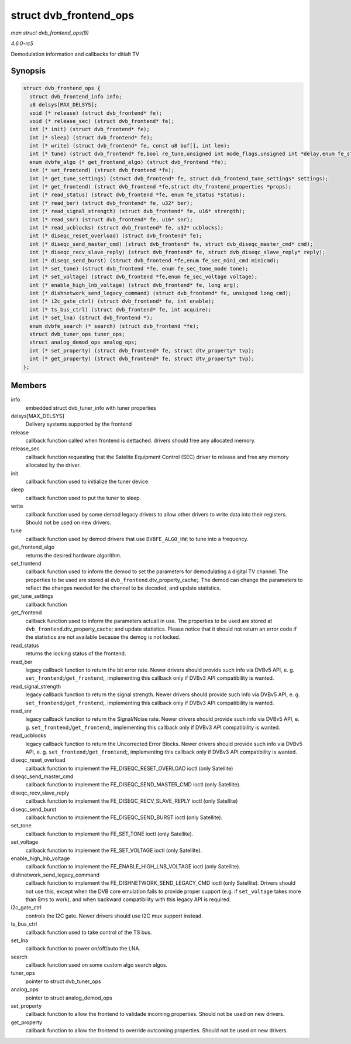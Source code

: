 .. -*- coding: utf-8; mode: rst -*-

.. _API-struct-dvb-frontend-ops:

=======================
struct dvb_frontend_ops
=======================

*man struct dvb_frontend_ops(9)*

*4.6.0-rc5*

Demodulation information and callbacks for ditialt TV


Synopsis
========

.. code-block:: c

    struct dvb_frontend_ops {
      struct dvb_frontend_info info;
      u8 delsys[MAX_DELSYS];
      void (* release) (struct dvb_frontend* fe);
      void (* release_sec) (struct dvb_frontend* fe);
      int (* init) (struct dvb_frontend* fe);
      int (* sleep) (struct dvb_frontend* fe);
      int (* write) (struct dvb_frontend* fe, const u8 buf[], int len);
      int (* tune) (struct dvb_frontend* fe,bool re_tune,unsigned int mode_flags,unsigned int *delay,enum fe_status *status);
      enum dvbfe_algo (* get_frontend_algo) (struct dvb_frontend *fe);
      int (* set_frontend) (struct dvb_frontend *fe);
      int (* get_tune_settings) (struct dvb_frontend* fe, struct dvb_frontend_tune_settings* settings);
      int (* get_frontend) (struct dvb_frontend *fe,struct dtv_frontend_properties *props);
      int (* read_status) (struct dvb_frontend *fe, enum fe_status *status);
      int (* read_ber) (struct dvb_frontend* fe, u32* ber);
      int (* read_signal_strength) (struct dvb_frontend* fe, u16* strength);
      int (* read_snr) (struct dvb_frontend* fe, u16* snr);
      int (* read_ucblocks) (struct dvb_frontend* fe, u32* ucblocks);
      int (* diseqc_reset_overload) (struct dvb_frontend* fe);
      int (* diseqc_send_master_cmd) (struct dvb_frontend* fe, struct dvb_diseqc_master_cmd* cmd);
      int (* diseqc_recv_slave_reply) (struct dvb_frontend* fe, struct dvb_diseqc_slave_reply* reply);
      int (* diseqc_send_burst) (struct dvb_frontend *fe,enum fe_sec_mini_cmd minicmd);
      int (* set_tone) (struct dvb_frontend *fe, enum fe_sec_tone_mode tone);
      int (* set_voltage) (struct dvb_frontend *fe,enum fe_sec_voltage voltage);
      int (* enable_high_lnb_voltage) (struct dvb_frontend* fe, long arg);
      int (* dishnetwork_send_legacy_command) (struct dvb_frontend* fe, unsigned long cmd);
      int (* i2c_gate_ctrl) (struct dvb_frontend* fe, int enable);
      int (* ts_bus_ctrl) (struct dvb_frontend* fe, int acquire);
      int (* set_lna) (struct dvb_frontend *);
      enum dvbfe_search (* search) (struct dvb_frontend *fe);
      struct dvb_tuner_ops tuner_ops;
      struct analog_demod_ops analog_ops;
      int (* set_property) (struct dvb_frontend* fe, struct dtv_property* tvp);
      int (* get_property) (struct dvb_frontend* fe, struct dtv_property* tvp);
    };


Members
=======

info
    embedded struct dvb_tuner_info with tuner properties

delsys[MAX_DELSYS]
    Delivery systems supported by the frontend

release
    callback function called when frontend is dettached. drivers should
    free any allocated memory.

release_sec
    callback function requesting that the Satelite Equipment Control
    (SEC) driver to release and free any memory allocated by the driver.

init
    callback function used to initialize the tuner device.

sleep
    callback function used to put the tuner to sleep.

write
    callback function used by some demod legacy drivers to allow other
    drivers to write data into their registers. Should not be used on
    new drivers.

tune
    callback function used by demod drivers that use ``DVBFE_ALGO_HW``;
    to tune into a frequency.

get_frontend_algo
    returns the desired hardware algorithm.

set_frontend
    callback function used to inform the demod to set the parameters for
    demodulating a digital TV channel. The properties to be used are
    stored at ``dvb_frontend``.dtv_property_cache;. The demod can
    change the parameters to reflect the changes needed for the channel
    to be decoded, and update statistics.

get_tune_settings
    callback function

get_frontend
    callback function used to inform the parameters actuall in use. The
    properties to be used are stored at
    ``dvb_frontend``.dtv_property_cache; and update statistics. Please
    notice that it should not return an error code if the statistics are
    not available because the demog is not locked.

read_status
    returns the locking status of the frontend.

read_ber
    legacy callback function to return the bit error rate. Newer drivers
    should provide such info via DVBv5 API, e. g.
    ``set_frontend``;/\ ``get_frontend``;, implementing this callback
    only if DVBv3 API compatibility is wanted.

read_signal_strength
    legacy callback function to return the signal strength. Newer
    drivers should provide such info via DVBv5 API, e. g.
    ``set_frontend``;/\ ``get_frontend``;, implementing this callback
    only if DVBv3 API compatibility is wanted.

read_snr
    legacy callback function to return the Signal/Noise rate. Newer
    drivers should provide such info via DVBv5 API, e. g.
    ``set_frontend``;/\ ``get_frontend``;, implementing this callback
    only if DVBv3 API compatibility is wanted.

read_ucblocks
    legacy callback function to return the Uncorrected Error Blocks.
    Newer drivers should provide such info via DVBv5 API, e. g.
    ``set_frontend``;/\ ``get_frontend``;, implementing this callback
    only if DVBv3 API compatibility is wanted.

diseqc_reset_overload
    callback function to implement the FE_DISEQC_RESET_OVERLOAD ioctl
    (only Satellite)

diseqc_send_master_cmd
    callback function to implement the FE_DISEQC_SEND_MASTER_CMD
    ioctl (only Satellite).

diseqc_recv_slave_reply
    callback function to implement the FE_DISEQC_RECV_SLAVE_REPLY
    ioctl (only Satellite)

diseqc_send_burst
    callback function to implement the FE_DISEQC_SEND_BURST ioctl
    (only Satellite).

set_tone
    callback function to implement the FE_SET_TONE ioctl (only
    Satellite).

set_voltage
    callback function to implement the FE_SET_VOLTAGE ioctl (only
    Satellite).

enable_high_lnb_voltage
    callback function to implement the FE_ENABLE_HIGH_LNB_VOLTAGE
    ioctl (only Satellite).

dishnetwork_send_legacy_command
    callback function to implement the
    FE_DISHNETWORK_SEND_LEGACY_CMD ioctl (only Satellite). Drivers
    should not use this, except when the DVB core emulation fails to
    provide proper support (e.g. if ``set_voltage`` takes more than 8ms
    to work), and when backward compatibility with this legacy API is
    required.

i2c_gate_ctrl
    controls the I2C gate. Newer drivers should use I2C mux support
    instead.

ts_bus_ctrl
    callback function used to take control of the TS bus.

set_lna
    callback function to power on/off/auto the LNA.

search
    callback function used on some custom algo search algos.

tuner_ops
    pointer to struct dvb_tuner_ops

analog_ops
    pointer to struct analog_demod_ops

set_property
    callback function to allow the frontend to validade incoming
    properties. Should not be used on new drivers.

get_property
    callback function to allow the frontend to override outcoming
    properties. Should not be used on new drivers.


.. ------------------------------------------------------------------------------
.. This file was automatically converted from DocBook-XML with the dbxml
.. library (https://github.com/return42/sphkerneldoc). The origin XML comes
.. from the linux kernel, refer to:
..
.. * https://github.com/torvalds/linux/tree/master/Documentation/DocBook
.. ------------------------------------------------------------------------------
